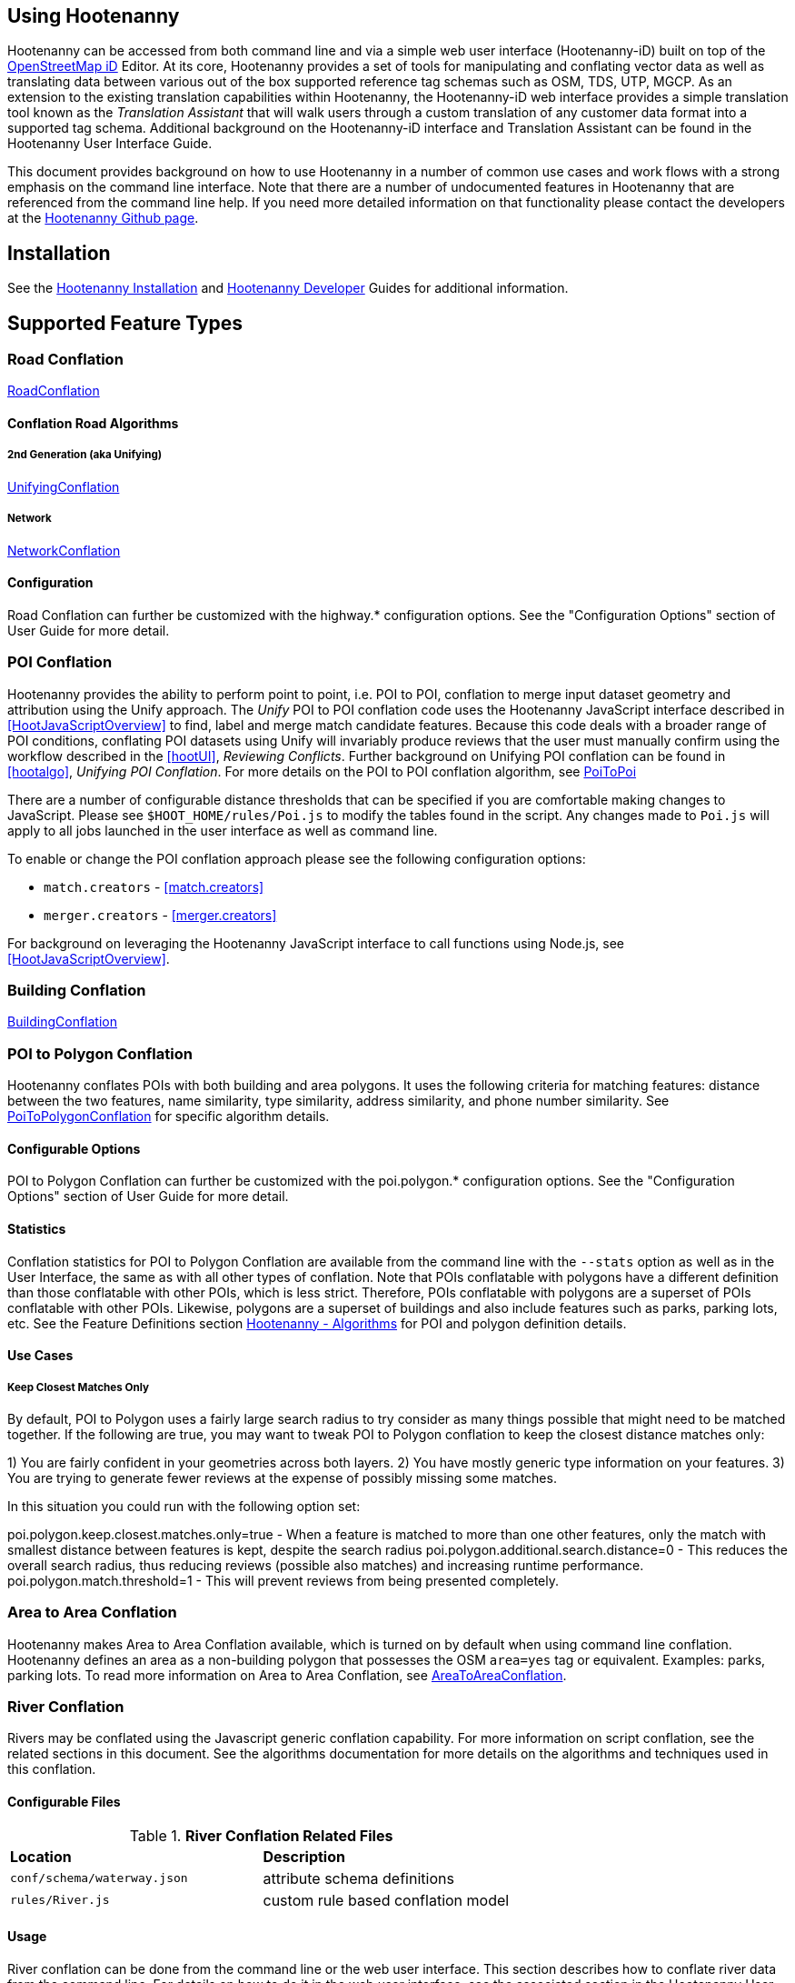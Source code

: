 
== Using Hootenanny

Hootenanny can be accessed from both command line and via a simple web user interface (Hootenanny-iD) built on top of the https://www.openstreetmap.org/edit?editor=id[OpenStreetMap iD] Editor.  At its core, Hootenanny  provides a set of tools for manipulating and conflating vector data as well as translating data between various out of the box supported reference tag schemas such as OSM, TDS, UTP, MGCP.  As an extension to the existing translation capabilities within Hootenanny, the Hootenanny-iD web interface provides a simple translation tool known as the _Translation Assistant_ that will walk users through a custom translation of any customer data format into a supported tag schema.  Additional background on the Hootenanny-iD interface and Translation Assistant can be found in the Hootenanny User Interface Guide.

This document provides background on how to use Hootenanny in a number of common use cases and work flows with a strong emphasis on the command line interface. Note that there are a number of undocumented features in Hootenanny that are referenced from the command line help. If you need more detailed information on that functionality please contact the developers at the https://github.com/ngageoint/hootenanny[Hootenanny Github page].

[[Installation]]
== Installation

See the <<hootInstall, Hootenanny Installation>> and <<hootDevGuide, Hootenanny Developer>> Guides for additional information.

[[OldDocsConflation]]
== Supported Feature Types

=== Road Conflation

<<hootalgo, RoadConflation>>

==== Conflation Road Algorithms

===== 2nd Generation (aka Unifying)

<<hootalgo, UnifyingConflation>>

===== Network

<<hootalgo, NetworkConflation>>

==== Configuration

Road Conflation can further be customized with the highway.* configuration options. See the "Configuration Options" section of User Guide
for more detail.

[[PoiToPoi]]
=== POI Conflation

Hootenanny provides the ability to perform point to point, i.e. POI to POI, conflation to merge input dataset geometry and attribution using the Unify approach. The _Unify_ POI to POI conflation code uses the Hootenanny JavaScript interface described in <<HootJavaScriptOverview>>
to find, label and merge match candidate features. Because this code deals with a broader range of POI conditions, conflating POI
datasets using Unify will invariably produce reviews that the user must manually confirm using the workflow described in the
<<hootUI>>, _Reviewing Conflicts_.  Further background on Unifying POI conflation can be found in <<hootalgo>>, _Unifying
POI Conflation_. For more details on the POI to POI conflation algorithm, see <<hootalgo, PoiToPoi>>

There are a number of configurable distance thresholds that can be specified if
you are comfortable making changes to JavaScript. Please see
`$HOOT_HOME/rules/Poi.js` to modify the tables found in the script. Any
changes made to `Poi.js` will apply to all jobs launched in the user
interface as well as command line.

To enable or change the POI conflation approach please see the following
configuration options:

* `match.creators` - <<match.creators>>
* `merger.creators` - <<merger.creators>>

For background on leveraging the Hootenanny JavaScript interface to call functions using Node.js, see <<HootJavaScriptOverview>>.

[[Building-Conflation]]
=== Building Conflation

<<hootalgo, BuildingConflation>>

[[PoiToPolygonConflation]]
=== POI to Polygon Conflation

Hootenanny conflates POIs with both building and area polygons.  It uses the following criteria for matching features: distance between
the two features, name similarity, type similarity, address similarity, and phone number similarity.  See
<<hootalgo, PoiToPolygonConflation>> for specific algorithm details.

[[PoiToPolygonConfigurableOptions]]
==== Configurable Options

POI to Polygon Conflation can further be customized with the poi.polygon.* configuration options. See the "Configuration Options" section of
User Guide for more detail.

[[PoiToPolygonStatistics]]
==== Statistics

Conflation statistics for POI to Polygon Conflation are available from the command line with the `--stats` option as well as in the User
Interface, the same as with all other types of conflation.  Note that POIs conflatable with polygons have a different definition than those
conflatable with other POIs, which is less strict.  Therefore, POIs conflatable with polygons are a superset of POIs conflatable with other
POIs.  Likewise, polygons are a superset of buildings and also include features such as parks, parking lots, etc.  See the Feature Definitions
section <<hootalgo, Hootenanny - Algorithms>> for POI and polygon definition details.

[[PoiToPolygonUseCases]]
==== Use Cases

===== Keep Closest Matches Only

By default, POI to Polygon uses a fairly large search radius to try consider as many things possible that might need to be matched together.
If the following are true, you may want to tweak POI to Polygon conflation to keep the closest distance matches only:

1) You are fairly confident in your geometries across both layers.
2) You have mostly generic type information on your features.
3) You are trying to generate fewer reviews at the expense of possibly missing some matches.

In this situation you could run with the following option set:

poi.polygon.keep.closest.matches.only=true - When a feature is matched to more than one other features, only the match with smallest distance between features is kept, despite the search radius
poi.polygon.additional.search.distance=0 - This reduces the overall search radius, thus reducing reviews (possible also matches) and increasing
runtime performance.
poi.polygon.match.threshold=1 - This will prevent reviews from being presented completely.

[[AreaToAreaConflation]]
=== Area to Area Conflation

Hootenanny makes Area to Area Conflation available, which is turned on by default when using command line conflation.  Hootenanny
defines an area as a non-building polygon that possesses the OSM `area=yes` tag or equivalent.  Examples: parks, parking lots.
To read more information on Area to Area Conflation, see <<hootalgo, AreaToAreaConflation>>.

[[River-Conflation]]
=== River Conflation

Rivers may be conflated using the Javascript generic conflation capability. For more information on script conflation, see the
related sections in this document. See the algorithms documentation for more details on the algorithms and techniques used in
this conflation.

==== Configurable Files

.*River Conflation Related Files*
[width="65%"]
|======
| *Location* | *Description*
| `conf/schema/waterway.json` | attribute schema definitions
| `rules/River.js` | custom rule based conflation model
|======

==== Usage

River conflation can be done from the command line or the web user interface. This section describes how to conflate river data
from the command line.  For details on how to do it in the web user interface, see the associated section in the Hootenanny User
Interface guide. To conflate river data, a command similar to the following may be issued:

------
hoot conflate <river-dataset-1> <river-dataset-2> <output>
------

All of the settings that can be modified for river conflation exist in `conf/core/ConfigOptions.asciidoc`. Tweaking the settings can
result in better conflation performance depending on the datasets being conflated. See the "Configuration Options" section of User Guide for
more detail.

[[Power-Line-Conflation]]
=== Power Line Conflation

Power lines may be conflated using the Javascript generic conflation capability.  For more information on script conflation, see the
related sections in this document.  See the algorithms documentation for more details on the algorithms and techniques used in
this conflation.

==== Configurable Files

.*Power Line Conflation Related Files*
[width="65%"]
|======
| *Location* | *Description*
| `conf/schema/power.json` | attribute schema definitions
| `rules/PowerLine.js` | custom rule based conflation model
|======

==== Usage

Power line conflation can be done from the command line or the web user interface.  Conflating in both environments is similar as described
in the above River Conflation section.  Railway Conflation can further be customized with the power.line.* configuration options. See the
"Configuration Options" section of User Guide for more detail.

[[RailwayConflation]]
=== Railway Conflation

Railways may be conflated using the Javascript generic conflation capability. For more information 
on script conflation, see the related sections in this document. See the Algorithms documentation 
for more details on the algorithms and techniques used by this conflation.

==== One to Many Matching

Railway conflation has an alternate workflow that allows for transferring selected tags from single 
rail features in secondary data to multiple rail features in reference data when the single 
secondary rail identifies how many tracks it represents. See the the "One to Many Matching" section 
under "Railways" in the Algorithms documentation for more detail. 

==== Configurable Files

.*Railway Conflation Related Files*
[width="65%"]
|======
| *Location* | *Description*
| `conf/schema/railway.json` | attribute schema definitions
| `rules/Railway.js` | custom rule based conflation model
|======

Railway Conflation can further be customized with the railway.* configuration options. See the 
"Configuration Options" section of User Guide for more detail.

[[GenericGeometry]]
=== Generic Geometry

Hootenanny uses machine learning techniques, customizable scripts, and flexible configuration options to develop algorithms 
that will yield good conflated output for a given type of data (roads, buildings, etc.). If a type of map data is 
encountered for which Hootenanny has no specific conflation algorithm available, that data will be conflated with 
Generic Geometry Conflation scripts. This ensures that all data in an input map has a chance to be conflated. 

A separate script exists for geometry type Hootenanny conflates. The scripts are:

* `Line.js`
* `Point.js`
* `Polygon.js`
* `PointPolygon.js`

The scripts use very simple techniques to attempt to conflate data, including Euclidean distance matching and type 
tag similarity scoring. Related configuration options include the `search.generic.*` and `generic.*` options.

[[Feature-Review]]
== Feature Review

During the conflation process if Hootenanny cannot determine with confidence the best way to
conflate features, it will mark one or more features as needing a manual review by the user.  Below
are listed the possible solutions where Hootenanny may request a manual review from a user.

.*Feature Review Situations*
[width="100%"]
|======
| *Needs Review Message* | *Possible Causes* | *Potential User Actions to Take*
| Elements contain too many ways and the computational complexity is unreasonable. | A multiline string geometry was attempted to be conflated that had more lines in it than Hootenanny can conflate in a reasonable amount of time using its current algorithms. Currently, that is when both input sublines to conflate contain more than four lines, or if the sum of lines they contain is greater than seven. | Review this feature manually. It can only be automatically conflated by developing new conflation algorithms that can handle multilinestring input data of this size.
| Internal Error: Expected a matching subline, but got an empty match. Please report this to the developers. | An unexpected internal error occurred. Multiple matching line parts have caused extra difficulty during the line matching process. | Review this feature manually, and report this behavior to the Hootenanny development team for further examination.
| MultiLineString relations can only contain ways when matching sublines. | A input being conflated of geometry type multiline string contained an OSM feature type other than a way (nodes or relations). | Review this feature manually. This is invalid input data for Hootenanny conflation purposes and cannot be conflated automatically.
| Multiple overlapping way matches were found within one set of ways. | When attempting to conflate sublines from line inputs, multiple overlapping lines were found. | TODO
| No valid matching subline found. | When conflating two linear inputs, Hootenanny could not find a corresponding matching subline part in one of the inputs. | Review this feature manually, as Hootenanny can not determine automatically whether it matches any feature in the opposite input dataset.
|======

[[ConflationFeatureAccuracyHandling]]
== Feature Accuracy Handling

Feature accuracy is measure of the confidence in how accurately a feature's geospatial coordinates are. Feature accuracy values affect the
accuracy of conflated output data. Feature circular error (accuracy) can be processed in one of two ways: 1) on a feature by feature basis manually or 2) use Hootenanny's default value to assign it to all features.

For 1), you can manually assign the  either the `circular:error` or `accuracy` tag with your CE value to individual features and Hootenanny will read in the values.

For 2), the default Hootenanny CE value is 15m and is controlled by the `circular.error.default.value` config option. If your feature data has neither the `circular:error` or `accuracy` tags present, hoot will use that value for all features. If you wanted to change the global CE value used for a conflate job to 5.0m, for example, you could do something like this for a conflate job:

`hoot conflate -D conflate.pre.ops++="SetTagValueVisitor" -D set.tag.value.visitor.keys="error:circular" -D set.tag.value.visitor.values=5.0 input1.osm input2.osm out.osm`

That will assign a CE of 5m to all features just before they are conflated.

If you just wanted to update your data with CE tags without conflating, you could just do something like:

`hoot convert -D convert.ops="SetTagValueVisitor"  -D set.tag.value.visitor.keys="error:circular" -D set.tag.value.visitor.values=5.0 -D writer.include.circular.error.tags=true input.osm out.osm`

You can also strictly control the search radius of the conflation routines if you don't want to use CE tags, which may be useful if you're not confident in your CE values and don't want to modify the data. The `search.radius.*` configuration options allow for controlling the conflate search radius. For example, if you wanted to conflate all features with a search radius of 25m:

`hoot conflate -D search.radius=25 input1.osm input2.osm out.osm`

Or if you just wanted to conflate buildings at a 25m radius:

`hoot conflate -D search.radius.building=25 -D match.creators="BuildingMatchCreator" -D merger.creators="BuildingMergerCreator" input1.osm input2.osm out.osm`

[[Translation]]
== Translation

Translation is the process of both converting tabular GIS data, such as
Shapefiles, to the OSM format and schema. There are two main supported formats
for OSM data, `.osm` , an XML format, and `.osm.pbf` , a compressed binary
format. Discussions of OSM format reference either of these two data formats.

By far the most complex portion of the translation process is the converting the
Shapefile's schema to the OSM schema. In many cases a one to one mapping can be
found due to the richness of the OSM schema, but finding the most appropriate mapping
can be quite time consuming.  For example, one can spend days translating an obscure
local language to determine the column headings and values in the context of OSM or
depending on their knowledge of Python/Javascript, create a custom translation value that
provides a mapping between the two schemas in a significantly shorter duration of time.

The following sections discuss high level issues associated with translating
files. For a more nuts and bolts discussion see the `convert` section.

[[JavaScript-Translation]]
=== JavaScript Translation

Hootenanny support translation files written in both Python and JavaScript (AKA
ECMA Script). The JavaScript engine used by Hootenanny is the engine integrated
with Qt. See the http://qt-project.org/doc/qt-4.7/ecmascript.html[Qt ECMA Script
Documentation] for details on which operations are supported.

[[Overview]]
==== Overview

[[Special-Operations]]
===== Special Operations

In addition to the operations exposed by Qt, the user also has access to:

*  `require` - Require a JavaScript module provided by Hootenanny. The list of
   supported modules is still being defined.
*  `print` - Print a line to stdout
*  `debug` , `logDebug` - Print debug text to stdout using the Hootenanny
   logging facilities. Each message will include date/time, filename, and line
   number. E.g. logs if the `--debug` flag has been set on the command line.
*  `logInfo` - Print information text to stdout using the Hootenanny logging
   facilities. Each message will include date/time, filename, and line number.
*  `warn` , `logWarn` - Print warning text to stdout using the Hootenanny
   logging facilities. Each message will include date/time, filename, and line
   number.
*  `logError` - Print error text to stdout using the Hootenanny logging
   facilities. Each message will include date/time, filename, and line number.
*  `logFatal` - Print fatal text to stdout using the Hootenanny logging
   facilities. Each message will include date/time, filename, and line number.


[[Functions-Called-by-Hootenanny]]
===== Functions Called by Hootenanny

There are several functions that may be called by Hootenanny:

*  `initialize` - An optional method that gets called before any other methods.
*  `finalize` - An optional method that gets called after all other methods have
   been completed. This can be useful if you want to print out statistics on the
   translation.
*  `translateToOgr` - Required by the `convert` command to translate from OSM
   to a custom schema.
*  `translateToOsm` - Required by the `convert` command to translate from a
   custom schema to the OSM schema. For backwards compatibility reasons
   `translateAttributes` is also supported, but `translateToOsm` is preferred.
*  `getDbSchema` - Required by the `convert` command to get the custom schema
   that OSM data will be converted into.

[[Simple-Example]]
===== Simple Example


Below is about the simplest useful example that supports both `convert`. The following sections go into details on how these function are used.
------
// an optional initialize function that gets called once before any
// translateAttribute calls.
function initialize() {
    // The print method simply prints the string representation to stdout
    print("Initializing.")
}
// an optional finalize function that gets called once after all
// translateAttribute calls.
function finalize() {
    // the debug method prints to stdout when --debug has been specified on
    // the hoot command line. (DEBUG log level)
    debug("Finalizing.");
}
// A very simple function for translating NFDDv4's to OSM:
// - NAM column to OSM's name tag
// - TYP column to OSM's highway tag
// This is far from complete, but demonstrates the concepts.
function translateToOgr(tags, elementType, geometryType) {
    var attrs = {};
    if ('name' in tags) {
        attrs['NAM'] = tags['name'];
    }
    attrs['TYP'] = 0;
    if (tags['highway'] == 'road') {
        attrs['TYP'] = 1;
    }
    else if (tags['highway'] == 'motorway') {
        attrs['TYP'] = 41;
    }
    return { attrs: attrs, tableName: "LAP030" };
}
// A very simple function for translating from OSM's schema to NFDDv4:
// - name tag to NFDDv4's NAM column
// - highway tag to NFDDv4's TYP column
// This is far from complete, but demonstrates the concepts.
function translateToOsm(attrs, layerName) {
    tags = {};
    if (attrs['NAM'] != '') {
        tags['name'] = attrs['NAM']
    }
    if (attrs['TYP'] == 41) {
        tags['highway'] = 'motorway';
    }
    else {
        tags['highway'] = 'road';
    }
    return tags
}
// This returns a schema for a subset of the NFDDv4 LAP030 (road) columns.
function getDbSchema()
{
    var schema = [
        lap030 = {
            name: 'LAP030',
            geom: 'Line',
            columns: [
                {
                    name:'NAM',
                    type:'String'
                },
                { name:"TYP",
                  desc:"Thoroughfare Type" ,
                  optional:"O" ,
                  type:"enumeration",
                  enumerations:[
                     { name:"Unknown", value:"0" },
                     { name:"Road", value:"1" },
                     { name:"Motorway", value:"41" }
                  ] // End of Enumerations
                 } // End of TYP
            ]
        }
    ]
    return schema;
}
------


[[JavaScript-to-OSM-Translation]]
==== JavaScript to OSM Translation


The `translateToOsm` method takes two parameters:

*  `attrs` - A associative array of attributes and values from the source record.
*  `layerName` - The name of the layer being processed. In the case of a Database source it will be the table name. In the case of a file input it will be the full path to the file. Frequently the `layerName` is useful in decoding the type of feature being processed.

_Note_: The `translateToOsm` was previously called `translateAttributes`. Either name will still work, but `translateToOsm` is preferred. If both are specified then `translateToOsm` will be used.

This method will be called after the `initialize` method is called when translating from an OGR format to a OSM schema. For instance if you call:

------
hoot convert -D schema.translation.script=tmp/SimpleExample.js "myinput1.shp myinput2.shp" myoutput.osm
------

The functions will be called in the following order:

.  `initialize`

.  `translateToOsm` - This will be called once for every feature in myinput1.shp

.  `translateToOsm` - This will be called once for every feature in myinput2.shp

.  `finalize`


[[Table-Based-Translation]]
===== Table Based Translation

For more advanced translations it may make sense to define a simple set of tables and use those tables to translate values. An example is below:

------
// create a table of nfdd biased rules.
var nfddBiased = [
    { condition:"attrs['SBB'] == '995'", consequence:"tags['bridge'] = 'yes'" }
];
// build a one to one translation table.
var one2one = [
    ['ROC', '1',    'surface',  'ground'],
    ['ROC', '2',    'surface',  'unimproved'],
    ['WTC', '1',    'all_weather', 'yes'],
    ['WTC', '2',    'all_weather', 'fair']
];
// build a more efficient lookup
var lookup = {}
for (var r in one2one) {
    var row = one2one[r];
    if (!(row[0] in lookup)) {
        lookup[row[0]] = {}
    }
    lookup[row[0]][row[1]] = [row[2], row[3]];
}
// A translateToOsm method that is very similar to the python one
function translateToOsm(attrs, layerName) {
    var tags = {};
    for (var col in attrs) {
        var value = attrs[col];
        if (col in lookup) {
            if (value in lookup[col]) {
                row = lookup[col][value];
                tags[row[0]] = row[1];
            }
            else {
                throw "Lookup value not found for column. (" + col + "=" + value + ")";
            }
        }
        else {
            for (var bi in nfddBiased) {
                print(attrs['SBB']);
                print(nfddBiased[bi].condition);
                print(eval(nfddBiased[bi].condition));
                print(nfddBiased[bi].consequence);
                if (eval(nfddBiased[bi].condition)) {
                    print("Condition true.");
                    eval(nfddBiased[bi].consequence);
                }
            }
        }
    }
    return tags;
}
------

[[OGR-to-OSM-Translation]]
==== OGR to OSM Translation

===== Translation File

The purpose of the translation file is to convert your custom Shapefile into the
http://wiki.openstreetmap.org/wiki/Map_Features[OSM schema]. The translation
file is a Python script with a global function with the following definition:

* `def translateToOsm(attrs, layerName):`
** `attrs` - A dictionary of attributes for a single feature to be translated.
** `layerName` - The name of the layer being translated. This is provided in
   case multiple files are being translated at one time such as roads, bridges
   and tunnels. Sometimes this provides additional context when translated a
   feature.

The function must return either a dictionary of OSM tags or None if the feature
should be filtered from the data set. When `convert` is launched Hootenanny
loads the specified Python file. The files in the `translations` directory will
be included in the Python path. The same Python instance will be used for the
translations of all files in the _input_ list. This means that the script will
only be intialized once and then `translateToOsm` will be called once for
each feature in all of the input files.

===== Example Translation Work Flow

Imagine you have a Shapefile named _MyRoads.shp_ for input with the following
attributes:

|==============================
| _STNAME_ | _STTYPE_ | _FLOW_
| Foo St.  | main     | 1
| Bar Rd.  | res      | 2
| Foo St.  | main     | 1
|==============================

In my notional example there are three columns with the following definitions:

* `STNAME` - The name of the street.
* `STTYPE` - The type of the street.
* `DIR` - The flow of traffic, either 1 for one way traffic, or 2 for
  bidirectional traffic.

Hootenanny will call the translateToOsm method 3 times for this input. Each
call will contain the attributes for a given row. In this case the parameters
passed will be:

|===================================================================
| _attrs_                                           | _layerName_
| {"STNAME":"Foo St.", "STTYPE":"main", "FLOW","1"} | "MyRoads.shp"
| {"STNAME":"Bar Rd.", "STTYPE":"res", "FLOW","2"}  | "MyRoads.shp"
| {"STNAME":"Foo St.", "STTYPE":"main", "FLOW","1"} | "MyRoads.shp"
|===================================================================

The syntax above for _attrs_ is the dictionary syntax in Python. For more
details see the http://docs.python.org/2/library/stdtypes.html#mapping-types-dict[Python documentation]. You may
also have noticed that _layerName_ does not change during any of the calls. In
this case since we're only passing one input file the value will stay the same,
if we passed multiple files as input then the _layerName_ would change to
reflect the current input.

We must now write a translation file that will convert our input attributes into
a set of appropriate OSM tags. Using the
http://wiki.openstreetmap.org/wiki/Map_Features[Map Feature] reference on the
OSM wiki you can determine what is appropriate for a given input, but in this
notional example I'll give you the translations below:

* `STNAME` - Equivalent to the OSM `name` tag.
* `STTYPE` - `main` is equivalent to `highway=primary` and `res` is equivalent
  to `highway=residential`
* `DIR` - 1 is equivalent to `oneway=yes`, 2 is equivalent to `oneway=no`.

So the input/output mapping we want is below:

*Inputs/Outputs Table*

|===============================================================================================================================
| _attrs_                                           | _layerName_   | _result_
| {"STNAME":"Foo St.", "STTYPE":"main", "FLOW","1"} | "MyRoads.shp" | {"name":"Foo St.", "highway":"primary", "oneway":"yes"}
| {"STNAME":"Bar Rd.", "STTYPE":"res", "FLOW","2"}  | "MyRoads.shp" | {"name":"Bar Rd.", "highway":"residential", "oneway":"no"}
| {"STNAME":"Foo St.", "STTYPE":"main", "FLOW","1"} | "MyRoads.shp" | {"name":"Foo St.", "highway":"primary", "oneway":"yes"}
|===============================================================================================================================

To accomplish this we can use the following translation script:

[source,python]
----
#!/bin/python
def translateToOsm(attrs, layerName):
    # Intialize our results object
    tags = {}
    # Is the STNAME attribute properly populated?
    if 'STNAME' in attrs and attrs['STNAME'] != '':
        tags['name'] = attrs['STNAME']
    # Is the STTYPE attribute properly populated?
    if 'STTYPE' in attrs and attrs['STTYPE'] != '':
        if attrs['STTYPE'] == 'main':
            tags['highway'] = 'primary'
        if attrs['STTYPE'] == 'res':
            tags['highway'] = 'residential'
    # Is the FLOW attribute properly populated?
    if 'FLOW' in attrs and attrs['FLOW'] != '':
        if attrs['FLOW'] == '1':
            tags['oneway'] = 'yes'
        if attrs['FLOW'] == '2':
            tags['oneway'] = 'no'
    # Useful when debugging. You can see print statements on stdout when Hootenanny is running
    #print "Input: " + str(attrs)
    #print "Output: " + str(tags)
    # Return our translated tags
    return tags
----

The translation script can also be written in JavaScript.

JavaScript notes:

* "tags.highway" is the same as "tags['highway']"
* OSM tags like "addr:street" MUST be specified using "tags['addr:street']" or
  you will get errors.

----
function translateToOsm(attrs, layerName) {
    tags = {};
    // Names
    if (attrs.STNAME) tags.name = attrs.STNAME;
    // Highways
    if (attrs.STTYPE == 'main') tags.highway = 'primary';
    if (attrs.STTYPE == 'res') tags.highway = 'residential';
    // Flow direction
    if (attrs.FLOW == '1') tags.oneway = 'yes';
    if (attrs.FLOW == '2') tags.oneway = 'no';
    // Print the input attrs for debugging:
    // This will print:
    // Input:STNAME: :Foo St.:
    // Input:STTYPE: :main:
    // etc
    // for (var i in attrs) print('Input:' + i + ': :' + attrs[i] + ':');
    // Print the output tags for debugging. The format is the same as for the
    // attrs
    // for (var i in tags) print('Output:' + i + ': :' + tags[i] + ':');
    return tags;
}
----

The translation scripts above will give the values found in the _Inputs/Outputs
Table_.

===== Example Python Translation File

The following script provides a more thorough example for translating
http://www.census.gov/geo/www/tiger/tgrshp2012/tgrshp2012.html[2010 Tiger road data]:

[source,python]
----
#!/bin/python
def translateToOsm(attrs, layerName):
    if not attrs: return
    tags = {}
    if 'FULLNAME' in attrs:
        name = attrs['FULLNAME']
        if name != 'NULL' and name != '':
            tags['name'] = name
    if 'MTFCC' in attrs:
        mtfcc = attrs['MTFCC']
        if mtfcc == 'S1100':
            tags['highway'] = 'primary'
        if mtfcc == 'S1200':
            tags['highway'] = 'secondary'
        if mtfcc == 'S1400':
            tags['highway'] = 'unclassified'
        if mtfcc == 'S1500':
            tags['highway'] = 'track'
            tags['surface'] = 'unpaved'
        if mtfcc == 'S1630':
            tags['highway'] = 'road'
        if mtfcc == 'S1640':
            tags['highway'] = 'service'
        if mtfcc == 'S1710':
            tags['highway'] = 'path'
            tags['foot'] = 'designated'
        if mtfcc == 'S1720':
            tags['highway'] = 'steps'
        if mtfcc == 'S1730':
            tags['highway'] = 'service'
        if mtfcc == 'S1750':
            tags['highway'] = 'road'
        if mtfcc == 'S1780':
            tags['highway'] = 'service'
            tags['service'] = 'parking_aisle'
        if mtfcc == 'S1820':
            tags['highway'] = 'path'
            tags['bicycle'] = 'designated'
        if mtfcc == 'S1830':
            tags['highway'] = 'path'
            tags['horse'] = 'designated'
    return tags
----

===== Example JavaScript Translation File

----
function translateToOsm(attrs, layerName) {
    tags = {};
    // Names
    if (attrs.FULLNAME && attrs.FULLNAME !== 'NULL') tags.name = attrs.FULLNAME;
    // Highways
    if (attrs.MTFCC == 'S1100') tags.highway = 'primary';
    if (attrs.MTFCC == 'S1200') tags.highway = 'secondary';
    if (attrs.MTFCC == 'S1400') tags.highway = 'unclassified';
    if (attrs.MTFCC == 'S1500') {
        tags.highway = 'track';
        tags.surface = 'unpaved';
    }
    if (attrs.MTFCC == 'S1600') tags.highway = 'road';
    if (attrs.MTFCC == 'S1640') tags.highway = 'service';
    if (attrs.MTFCC == 'S1710') {
        tags.highway = 'path';
        tags.foot = 'designated';
    }
    if (attrs.MTFCC == 'S1720') tags.highway = 'steps';
    if (attrs.MTFCC == 'S1730') tags.highway = 'service';
    if (attrs.MTFCC == 'S1750') tags.highway = 'road';
    if (attrs.MTFCC == 'S1780') {
        tags.highway = 'service';
        tags.service = 'parking_aisle';
    }
    if (attrs.MTFCC == 'S1820') {
        tags.highway = 'path';
        tags.bicycle = 'designated';
    }
    if (attrs.MTFCC == 'S1830') {
        tags.highway = 'path';
        tags.horse = 'designated';
    }
    return tags;
}
----

[[OSM-to-OGR-Translation]]
==== OSM to OGR Translation


Using JavaScript translation files it is now possible to convert from OSM to more typical tabular geospatial formats such as Shapefile or FileGDB. In order to convert to these formats some information will likely be lost and these translation files define which attributes will be carried across and how they'll be put into tables/layers.

The necessary functionality is accessed via two methods, `getDbSchema` and `translateToOsm` . Both methods are required.

The `getDbSchema` method takes no arguments and returns a complex schema data structure that is described in theDB Schemasection.

The `translateToOsm` method takes three arguments and returns an associative array values.
Arguments:

*  `tags` - A associative array of tag key/value pairs from the source element/feature.
*  `elementType` - The OSM element type being passed in. This is one of "node", "way", or "relation". See the OSM data model for more information.
*  `geometryType` - The geometry type of the element being passed in. This is one of "Point", "Line", "Area" or "Collection". The value is determined based on both the element type and the tags on a given feature.

Returns:

*  `undefined` if the feature should be dropped, or a single associative array with the following keys:
*  `attrs` - An associative array of attributes where the key is the column name and the value is the cell's value. The cell's value does not need to be in the same data type as specified by the schema, but must be convertible to that data type. For instance returns a string zero ( +"0"+ ) and integer zero ( +0+ ) are both acceptable for an integer field. The attrs must be consistent with the table schema defined for the given `tableName` .
*  `tableName` - A string value the determines the table/layer that the feature will be inserted into. This must be one of the tables defined in the DB schema.


The methods will be called after the `initialize` method is called when translating from an OGR format to a OSM schema. For instance if you call:

------
hoot convert -D schema.translation.script=tmp/SimpleExample.js myinput.osm myoutput.shp
------

The functions will be called in the following order:

.  `initialize`

.  `getDbSchema`

.  `translateToOgr` - This will be called once for every element in myinput.osm that has at least one non-metadata tag. The metadata tags are defined in `$HOOT_HOME/conf/MetadataSchema.json`

.  `finalize`

This is most commonly accessed through the `convert` command.


[[DB-Schema]]
===== DB Schema


Hootenanny supports converting OSM data into multiple layers where each layer has its own output schema including data types and column names.

The DB schema result is structured as follows:

------
// The top level schema is always defined as an array of table schemas
schema = [
  // each table is an associative array of key/values
  {
    // required name of the layer. This is the layer name that will be created.
    name: "ROAD_TABLE",
    // required geometry type for a table. Options are Point, Line and Polygon
    geom: "Line",
    // required array of columns in the table.
    columns: [
      {
        // required name of the column
        name: "NAM",
        // required type of the column.
        // Options are listed in "Supported output data types" below.
        type: "string",
        // Optional defValue field. If the column isn't populated in attrs then
        // this defValue will be used. If it isn't specified then the column
        // must always be specified in attrs.
        defValue: '',
        // Optional length field. If the column isn't populated then the default
        // field size is used as defined by OGR. If it is populated then the
        // value will be used as the field width.
        length: 255
      },
      // another column
      { name: "TYP", type: "enumeration",
        // enumerated values
        enumerations: [
          { value: 0 },
          { value: 1 }
        ]
      }
    ]
  }
  // any number of tables can be defined here.
];
------

Supported output data types:

*  `string` - A variable length string.
*  `enumeration` - A 32bit signed integer with specific acceptable enumerated values.
*  `double` or `real` - 64bit float
*  `integer` or `long integer` - Aliased to `enumeration`, but it doesn't require an `enumerations` array.

The numeric data types support `minimum` and `maximum`. By default `minimum` and `maximum` are disabled. If min/max values are specified or an enumeration table is populated then Hootenanny will validate all output data before it is written. The following rules are used to determine if a value is valid:

* If the enumeration table is present ( `enumeration` type only) then a value is valid. If the value is in the enumeration table then min/max bounds are ignored.
* If `maximum` is specified then the value is invalid if it is greater than maximum.
* If `minimum` is specified then the value is invalid if it is less than minimum.


[[File-Formats]]
==== File Formats

For the translation operations (and several others) Hootenanny utilizes the well known GDAL/OGR libraries. These libraries support a number of file formats including Shapefile, FileGDB, GeoJSON, PostGIS, etc. While not every format has been tested, many will work with Hootenanny without any modification. Others, such as FileGDB, may require a specially compiled version of GDAL. Please see the GDAL documentation and talk to your administrator for details.

Below are a discussion of some special handling situations when reading and writing to specific formats.


[[Shapefile]]
===== Shapefile

When writing shapefiles a new directory will be created with the basename of the specified path and the new layers will be created within that directory. For example:

------
hoot convert -D schema.translation.script=translations/MyTranslation.js input.osm output.shp
------

The above command will create a new directory called `output` and the layers specified in the `translations/MyTranslation.js` schema will be created as `output/<your layer name>.shp` .


[[CSV]]
===== CSV


CSV files are created using the OGR CSV driver and will contain an associated `.csvt` file that contains the column types. If you're exporting points then you will get an X/Y column prepended onto your data. If you're exporting any other geometry type then you will get a WKT column prepended that contains the Well Known Text representation of your data. If you would like to read from a CSV you must first create a VRT file as described in the OGR CSV documentation. E.g.

Creating a new CSV file:

------
hoot convert test-files/conflate/unified/AllDataTypesA.osm foo.csv translations/Poi.js
------

This uses a simple translation script ( `Poi.js` ) that exports POI data and its associated tags. If you would then like to read that data create a new `.vrt` file named `foo.vrt` that contains the following:

------
<OGRVRTDataSource>
    <OGRVRTLayer name="foo">
        <SrcDataSource>foo.csv</SrcDataSource>
        <GeometryType>wkbPoint</GeometryType>
        <LayerSRS>WGS84</LayerSRS>
        <GeometryField encoding="PointFromColumns" x="X" y="Y"/>
    </OGRVRTLayer>
</OGRVRTDataSource>
------

Then to convert the file back into a .osm file run:

------
hoot convert -D schema.translation.script=translations/Poi.js foo.vrt ConvertedBack.osm
------


[[Buildings-Translation]]
=== Buildings Translation


In the simplest case a building is a way tagged with `building=yes`. However, when it comes to 3D features buildings can get dramatically more complex. For a thorough discussion of Buildings and how they're mapped see the http://wiki.openstreetmap.org/wiki/Simple_3D_Buildings[OSM wiki page on Simple 3D Buildings].


[[Translating-Building-Parts]]
==== Translating Building Parts


Some Shapefiles contain buildings that are mapped out as independent parts. Where each part refers to the roof type and height of a portion of the building. E.g. The Capital building might be mapped out as one large, low flat roof record and a second tall domed roof record. This provides for very rich data, but also a complex representation in OSM. Fortunately Hootenanny handles most of the heavy lifting for you.

To translate complex building parts simply translate them in the same way you would translate any other building. By default Hootenanny will then search through all the buildings and look for buildings that appear to be part of the same structure. If they're part of the same structure then a complex building will be created for you automatically. The complex buildings will take the form specified in the http://wiki.openstreetmap.org/wiki/Simple_3D_Buildings[Simple 3D Buildings] specification. The following section gives a specific example.


[[Complex-Building-Example]]
===== Complex Building Example

.Example of a Complex Building

image::images/image1348.png[]

In the above image there are three buildings; 123, 124, and 125. Building 123 is broken into two parts, a long rectangular section that is marked as a gabled roof and a squarish section that is marked with a flat roof. In a Shapefile that may look like the following:

|======
| name | roof_type
| 123 | gabled
| 123 | flat
| 124 | gabled
| 125 | gabled
|======

Using an abbreviated OSM JSON representation the resulting OSM data would be:

------
{ "type": "way", "id": 1, "tags": { "building": "yes", "addr:housenumber": "123", "building:roof:shape": "gabled" } }
{ "type": "way", "id": 2, "tags": { "building": "yes", "addr:housenumber": "123", "building:roof:shape": "flat" } }
{ "type": "way", "id": 3, "tags": { "building": "yes", "addr:housenumber": "124", "building:roof:shape": "gabled" } }
{ "type": "way", "id": 4, "tags": { "building": "yes", "addr:housenumber": "125", "building:roof:shape": "gabled" } }
------

Hootenanny will automatically detect that the two 123 buildings are part of the same building. This is done by asking the following questions:

* Do the two building share at least two consecutive nodes (share an edge) or does one building completely contain the other building?
* Do the non-part specific attributes of buildings match very closesly? (E.g. Are the addresses the same? Are the names the same? Ignore any differences in height or roof shape.)

If these two questions answer yes, then the building parts are grouped together. An arbitrary number of building parts may be grouped together in this way to create a larger building. Once the building parts are grouped some new elements are added to the map to represent the building parts as shown in the following OSM JSON snippet.

------
{ "type": "way", "id": 1, "tags": { "building:part": "yes", "building:roof:shape": "gabled" } }
{ "type": "way", "id": 2, "tags": { "building:part": "yes", "building:roof:shape": "flat" } }
{ "type": "way", "id": 3, "tags": { "building": "yes", "addr:housenumber": "124", "building:roof:shape": "gabled" } }
{ "type": "way", "id": 4, "tags": { "building": "yes", "addr:housenumber": "125", "building:roof:shape": "gabled" } }
{ "type": "way", "id": 5, "tags": { "building": "yes", "addr:housenumber": "125" } }
{ "type": "relation", "id": 1, "tags": { "type": "building", "building": "yes", "addr:housenumber": "123" },
    "members": [
        { "type": "way", "ref": 1, "role": "part" }
        { "type": "way", "ref": 2, "role": "part" }
        { "type": "way", "ref": 5, "role": "outline" } ] }
------

The astute reader may notice that a new way was created during this process. The new way, 5, is an outline of the entire building. This is done as part of the spec to be certain that older rendering engines don't ignore the complex building. Whenever building outlines are encountered by Hootenanny they are ignored and the more complex representation is used. However, Hootenanny will still generate building outlines. The building outline will always represent the union of all the building parts.


[[Disabling-Complex-Buildings]]
===== Disabling Complex Buildings


By default the when using the convert command to convert an OGR format to OSM `ogr2osm.simplify.complex.buildings` is enabled.  If you would like to disable the automatic construction of complex buildings from the individual parts then simply set `ogr2osm.simplify.complex.buildings` to false.  For example:

------
hoot convert -D schema.translation.script=MyTranslation -D ogr2osm.simplify.complex.buildings=false MyInput.shp MyOutput.osm
------

[[Common-Use-Cases]]
== Common Use Cases


The following sections describe some common use cases and how to approach them using Hootenanny.


[[Conflate-Two-Shapefiles]]
=== Conflate Two Shapefiles


The following subsections describe how to do the following steps:

. Prepare the input for translation

. Translate the Shapefiles into .osm files

. Conflate the Data

. Convert the conflated .osm data back to Shapefile

We'll be using files from the http://www.census.gov/geo/www/tiger/tgrshp2012/tgrshp2012.html[US Census Tiger] data and http://dcgis.dc.gov[DC GIS]

* ftp://ftp2.census.gov/geo/tiger/TIGER2012/ROADS/tl_2012_11001_roads.zip[Tiger Roads]
* http://dcatlas.dcgis.dc.gov/catalog/download.asp?downloadID=88&downloadTYPE=ESRI[DC GIS Roads]


[[Prepare-the-Shapefiles]]
==== Prepare the Shapefiles


First validate that your input shapefiles are both Line String (AKA Polyline) shapefiles. This is easily done with +ogrinfo+:

------
$ ogrinfo -so tl_2010_12009_roads.shp tl_2010_12009_roads
INFO: Open of `tl_2010_12009_roads.shp'
      using driver `ESRI Shapefile' successful.

Layer name: tl_2010_12009_roads
Geometry: Line String
Feature Count: 17131
Extent: (-80.967774, 27.822067) - (-80.448353, 28.791396)
Layer SRS WKT:
GEOGCS["GCS_North_American_1983",
    DATUM["North_American_Datum_1983",
        SPHEROID["GRS_1980",6378137,298.257222101]],
    PRIMEM["Greenwich",0],
    UNIT["Degree",0.017453292519943295]]
STATEFP: String (2.0)
COUNTYFP: String (3.0)
LINEARID: String (22.0)
FULLNAME: String (100.0)
RTTYP: String (1.0)
MTFCC: String (5.0)
------


[[Translate-the-Shapefiles]]
==== Translate the Shapefiles


Hootenanny provides a https://github.com/ngageoint/hootenanny/blob/master/docs/commands/convert.asciidoc[convert] operation to translate and convert shapefiles into OSM files. If the projection is available for the Shapefile the input will be automatically reprojected to WGS84 during the process. If you do a good job of translating the input data into the OSM schema then Hootenanny will conflate the attributes on your features as well as the geometries. If you do not translate the data properly then you'll still get a result, but it may not be desirable.


[[Crummy-Translation]]
===== Crummy Translation


The following translation code will always work for roads, but drops all the attribution on the input file.

[source,python]
------
#!/bin/python
def translateToOsm(attrs, layerName):
    if not attrs: return
    return {'highway':'road'}
------


[[Better-Translation]]
===== Better Translation


The following translation will work well with the tiger data.

[source,python]
------
#!/bin/python
def translateToOsm(attrs, layerName):
    if not attrs: return
    tags = {}
    # 95% CE in meters
    tags['accuracy'] = '10'
    if 'FULLNAME' in attrs:
        name = attrs['FULLNAME']
        if name != 'NULL' and name != '':
            tags['name'] = name
    if 'MTFCC' in attrs:
        mtfcc = attrs['MTFCC']
        if mtfcc == 'S1100':
            tags['highway'] = 'primary'
        if mtfcc == 'S1200':
            tags['highway'] = 'secondary'
        if mtfcc == 'S1400':
            tags['highway'] = 'unclassified'
        if mtfcc == 'S1500':
            tags['highway'] = 'track'
            tags['surface'] = 'unpaved'
        if mtfcc == 'S1630':
            tags['highway'] = 'road'
        if mtfcc == 'S1640':
            tags['highway'] = 'service'
        if mtfcc == 'S1710':
            tags['highway'] = 'path'
            tags['foot'] = 'designated'
        if mtfcc == 'S1720':
            tags['highway'] = 'steps'
        if mtfcc == 'S1730':
            tags['highway'] = 'service'
        if mtfcc == 'S1750':
            tags['highway'] = 'road'
        if mtfcc == 'S1780':
            tags['highway'] = 'service'
            tags['service'] = 'parking_aisle'
        if mtfcc == 'S1820':
            tags['highway'] = 'path'
            tags['bicycle'] = 'designated'
        if mtfcc == 'S1830':
            tags['highway'] = 'path'
            tags['horse'] = 'designated'
    return tags
------

To run the tiger translation put the above code in a file named `translations/TigerRoads.py` and run the following:

------
hoot convert -D schema.translation.script=TigerRoads tmp/dc-roads/tl_2012_11001_roads.shp tmp/dc-roads/tiger.osm
------

The following translation will work OK with the DC data.

[source,python]
------
#!/bin/python
def translateToOsm(attrs, layerName):
    if not attrs: return
    tags = {}
    # 95% CE in meters
    tags['accuracy'] = '15'
    name = ''
    if 'REGISTERED' in attrs:
        name = attrs['REGISTERED']
    if 'STREETTYPE' in attrs:
        name += attrs['STREETTYPE']
    if name != '':
        tags['name'] = name
    if 'SEGMENTTYP' in attrs:
        t = attrs['SEGMENTTYP']
        if t == '1' or t == '3':
            tags['highway'] = 'motorway'
        else:
            tags['highway'] = 'road'
    # There is also a one way attribute in the data, but given the difficulty
    # in determining which way it is often left out of the mapping.
    return tags
------

To run the DC GIS translation put the above code in a file named `translations/DcRoads.py` and run the following:

------
hoot convert -D schema.translation.script=DcRoads tmp/dc-roads/Streets4326.shp tmp/dc-roads/dcgis.osm
------


[[Conflate-the-Data]]
==== Conflate the Data


If you're just doing this for fun, then you probably want to crop your data down to something that runs quickly before conflating.

------
hoot crop tmp/dc-roads/dcgis.osm tmp/dc-roads/dcgis-cropped.osm "-77.0551,38.8845,-77.0281,38.9031"
hoot crop tmp/dc-roads/tiger.osm tmp/dc-roads/tiger-cropped.osm "-77.0551,38.8845,-77.0281,38.9031"
------

All the hard work is done. Now we let the computer do the work. If you're using the whole DC data set, go get a cup of coffee.

------
hoot conflate tmp/dc-roads/dcgis-cropped.osm tmp/dc-roads/tiger-cropped.osm tmp/dc-roads/output.osm
------


[[Convert-Back-to-Shapefile]]
==== Convert Back to Shapefile


Now we can convert the final result back into a Shapefile.

------
hoot convert -D shape.file.writer.cols="name;highway;surface;foot;horse;bicycle" tmp/dc-roads/output.osm tmp/dc-roads/output.shp
------


[[Snap-GPS-Tracks-to-Roads]]
=== Snap GPS Tracks to Roads


. Create a translation file for "translating" your GPS tracks. This typically just adds the accuracy field. E.g. `accuracy=5`

. Convert your GPX file into an OSM file where each track is now a way.
+
------
hoot convert -D schema.translation.script=GpsTrack "$HOME/MyTracks.gpx;tracks" tmp/MyTracks.osm
------
. Use the special track snapping conflation manipulation to snap your tracks to an existing road network and convert to Shapefile.
+
------
hoot conflate -D conflator.manipulators=WaySnapMerger HighQualityRoads.osm tmp/MyTracks.osm tmp/MySnappedTracks.osm
hoot convert -D shape.file.writer.cols "hoot:max:movement;hoot:mean:movement;hoot:score;name;foot" tmp/MySnappedTracks.shp tmp/MySnappedTracks.osm
------



[[Maintaining-per-node-attributes]]
==== Maintaining per node attributes


If you have node attributes that you want to keep you can use the `PointsToTracksOp` operation to join the nodes after translation. This requires two fields on each node:

*  `hoot:track:id` - The id of the track that the node belongs to. The id is simply treated as a string. Nodes with like ids will be grouped together.
*  `hoot:track:seq` - The sequence of the nodes within the track (way). This is treated as a string and sorted as a string where the smallest value is at the beginning of the track. Be certain to avoid problems with integers during translation. E.g. "13", "112" will not sort properly, but "013", "112" will sort properly. It is also recommended to use `MergeNearbyNodes` as a poor man's line simplification to speed the process up a bit. If this causes problems with your data you can safely drop it.

The command used with a GPX input file is:

------
hoot convert -D "convert.ops+=PointsToTracksOp" -D schema.translation.script=GpsTrack "$HOME/MyTracks.gpx;track_points" tmp/MyTracks.osm
------

An example translation file is:

[source,python]
------
#!/bin/python
def translateToOsm(attrs, layerName):
    if not attrs: return
    tags = attrs
    tags['accuracy'] = '5'
    tags['highway'] = 'road'
    if 'track_fid' in attrs:
        tags['hoot:track:id'] = attrs['track_fid']
        tags['hoot:track:seq'] = "%09d" % int(attrs['track_seg_point_id'])
    return tags
------

*Special Rule* If all the nodes in a track have the same `highway=*` setting then the highway attribute will be moved from the node to the way.


[[Add-NSG-TLM-Symbology-to-a-FileGeodatabase]]
=== Add NSG TLM Symbology to a FileGeodatabase

==== Overview
ESRI ArcMap can use Visual Representation rules to display symbology. Hootenanny is able to export Topographic Data Store (TDS) compliant data in a FileGeodatabase that is able to have default symbology applied to it. The command line procedure to create default symbology is as follows.

References:

* http://resources.arcgis.com/en/help/main/10.2/index.html#/What_are_representations/00s50000004m000000/[What are representations]
* http://resources.arcgis.com/en/help/main/10.2/index.html#/What_are_visual_specifications/0103000001w9000000[What are visual specifications]

==== Requirements
The main requirement is access to a copy of ESRI ArcGIS with the following:

* ArcGIS Standard or ArcGIS Desktop license
* Production Mapping Extension & license
* Defense Mapping Extension & license

==== Process:

Get an empty TDS template FileGeodatabase::
* From the ArcGIS Defence Mapping Extension install location.
+
----
C:\Program Files\ArcGIS\EsriDefenseMapping\Desktop10.2\Tds\Local\Schema\Gdb\LTDS_4_0.zip
----
* Unpack this Zip file and copy the "LTDS_4_0.gdb" File GeoDatabase to your Hootenanny working directory.

Run Hootenanny and add your data to the template File GeoDatabase::
* Add the "Append Data" flag: `ogr.append.data`
* Add the template File GeoDatabase to write to.
+
----
hoot convert -D schema.translation.script=GpsTrack -D ogr.append.data="true" your_data.osm LTDS_4_0.gdb
----

Transfer the LTDS_4_0.gdb to the machine that has ESRI ArcGIS installed::
* Place it in a convenient location

Set the "Product Library" in ArcMap::
http://resources.arcgis.com/en/help/main/10.2/index.html#//0103000001p0000000[Reference]
* Copy `C:\Program Files\ArcGIS\EsriDefenseMapping\Desktop10.2\Tds\Local\Product Library\LTDS_4_0_Product_Library.zip` to where you saved the Hoot File GeoDatabase
* Unzip `LTDS_4_0_Product_Library.zip` to get `LTDS_4_0_Product_Library.gdb`
* Open ArcMap:
** Click on `Customize->Production->Product Library`
** Right Click on `Product Library`
** Click on `Select Product Library`
** Navigate to wherever you saved the `LTDS_4_0_Product_Library.gdb` and select it.


Calculate the Visual Specifications::
http://resources.arcgis.com/en/help/main/10.2/index.html#/Calculate_Visual_Specifications/01090000001w000000/[Reference]
* Open ArcCatalog
* Run `Toolboxes->System Toolboxes->Production Mapping Toolbox->Symbology->Calculate Visual Specifications`:
** *Input Features* Browse to where the Hootenanny File GeoDatabase is saved and select all of the features inside the `LTDS` feature dataset
** *Visual Specification Workspace* Browse to and select `C:\Program Files\ArcGIS\EsriDefenseMapping\Desktop10.2\Tds\Local\Cartography\Symbology\LTDS_4_0_NSG_Visual_Specification.mdb`
** Select `LTDS_NSG::50K` for 50K TLM symbology or `LTDS_100K::100K` for a 100K TLM symbology.
** Click on `OK`
** Wait for it to finish. It will take a while.

View the Default Symbology::
* Open ArcMap
* Add the `LTDS_4_0.gdb` dataset

[[Tag-Merging-Configuration]]
=== Tag Merging

When two features/elements are merged into a single feature/element the tags must be merged into a single set of tags. Depending on the use case, there may be many different desirable ways to merge tags. Described below are the options available for merging tags, although at times the list here may be incomplete. To see a complete list of available tag mergers, use the `info` command:
-----
hoot info --tag-mergers
----- 

The default way to set this configuration for many functions is through the `tag.merger.default` configuration option. Some older operations may not support configurable merging techniques. The default tag merger is: `OverwriteTag2Merger`. To specify a tag merger when conflating:
-----
hoot conflate -D tag.merger.default=<TagMergerClassName> input1.osm input2.osm output.osm
-----

[[Average-Tags]]
===== Averaging Tag Merger

Use an internal method to average the tags between two features. Implementation: `AverageTagMerger`

[[Building-Relation-Member-Tag-Merger]]
===== Building Relation Member Tag Merger

Tag merging specific to buildings belonging to relations. Implementation: `BuildingRelationMemberTagMerger`

[[Generalize-Tag-Merger]]
===== Generalizing Tag Merger

Use an internal method to generalize the tags between two features. For instance, generalizing between `highway=primary` and `highway=secondary` results in `highway=road` since road is the least general form that represents both primary and secondary. Implementation: `GeneralizeTagMerger`

[[Most-Specific-Tag-Merger]]
===== Most Specific Tag Merger

This tag merger keeps only the most specific types as recognized by the Hootenanny schema. If there is a tie in specificity the configuration option, `tag.merger.types.overwrite.reference`, determines which tag is kept. A value of false for the option keeps the tying tag from the reference feature and a value of true keeps the tying tag from the secondary feature. Implementation: `MostSpecificTagMerger`

[[Overwrite-Tag-1]]
==== Overwriting Tag 1 Tag Merger

Overwrite the values in the first input with the values in the second input that have key conflicts. This will still keep all unique names, but all other tags will simply be overwritten. Implementation: `OverwriteTag1Merger`  

Examples:

*Tags on First Input*
|======
| key | value
| name | Simonovsky Val Expressway
| name:en | Simonovsky Val Expressway
| highway | trunk
| ref | RU 24
| oneway | yes
| lanes | 2
| uuid | foo
|======

*Tags on Second Input*
|======
| key | value
| highway | secondary
| name | Simonovsky Val Expy
| name:en | Simonovsky Val Expressway
| name:ru | *улица Симоновский Вал*
| ref | 24
| oneway | true
| bridge | yes
| uuid | bar
|======

*Result*
|======
| key | value
| name | Simonovsky Val Expy
| name:en | Simonovsky Val Expressway
| name:ru | *улица Симоновский Вал*
| alt_name | Simonovsky Val Expressway;RU 24
| bridge | yes
| highway | secondary
| ref | 24
| oneway | true
| lanes | 2
| uuid | bar
|======

[[Overwrite-Tag-2]]
==== Overwriting Tag 2 Tag Merger

Overwrite the values in the second input with the values in the first input that have key conflicts. This will still keep all unique names, but all other tags will simply be overwritten. Implementation: `OverwriteTag2Merger`

Examples:

*Tags on Input 1*
|======
| key | value
| name | Simonovsky Val Expressway
| name:en | Simonovsky Val Expressway
| highway | trunk
| ref | RU 24
| oneway | yes
| lanes | 2
| uuid | foo
|======

*Tags on Input 2*
|======
| key | value
| highway | secondary
| name | Simonovsky Val Expy
| name:en | Simonovsky Val Expressway
| name:ru | *улица Симоновский Вал*
| ref | 24
| oneway | true
| bridge | yes
| uuid | bar
|======

*Result*
|======
| key | value
| name | Midland Expressway
| name:en | Midland Expressway
| name:ru | *улица Симоновский Вал*
| alt_name | 24;Simonovsky Val Expy
| bridge | yes
| highway | trunk
| ref | RU 24
| oneway | yes
| lanes | 2
| uuid | foo
|======

[[Provenance-Aware-Overwrite-Tag-Merger]]
===== Provenance Aware Overwriting Tag Merger

This tag merger assumes features in different input files have their provenance tracked with a tag with the key `hoot:source`.
This tag merger will ensure that tag value is not overwritten for either feature being merged. Instead, the values from both
features are concatenated together. Implementation `ProvenanceAwareOverwriteTagMerger`.

[[Preserve-Types-Tag-Merger]]
===== Preserving Types Tag Merger

This tag merger preserves tags from both features and is simliar to `MostSpecificTagMerger`. In instances where two features have the same type tag key, the most specific type is chosen and the less specific type is stored in an `alt_types` field. The rule for keeping tags with a tying specificity is the same as used with `MostSpecificTagMerger`. Implementation: `PreserveTypesTagMerger`.

[[Replace-Tag-1-Tag-Merger]]
===== Replacing Tag 1 Tag Merger

This tag merger is similar to `OverWriteTag1Merger` but completely replaces tags in the first input with tags from the second input. Implementation: `ReplaceTag1Merger`

[[Replace-Tag-2-Tag-Merger]]
===== Replacing Tag 2 Tag Merger

This tag merger is similar to `OverWriteTag2Merger` but completely replaces tags in the second input with tags from the first input. Implementation: `ReplaceTag2Merger`

[[Selective-Overwrite-Tag-1-Tag-Merger]]
===== Selective Overwrite Tag 1 Tag Merger

This tag merger is similar to `OverWriteTag1Merger` but completely replaces tags in the first input 
with tags from the second input based on a set of selected tag keys only. The keys are controlled by 
the configuration option `selective.overwrite.tag.merger.keys`. Implementation: 
`SelectiveOverwriteTag1Merger`

[[Selective-Overwrite-Tag-2-Tag-Merger]]
===== Selective Overwrite Tag 2 Tag Merger

This tag merger is similar to `OverWriteTag2Merger` but completely replaces tags in the first input 
with tags from the second input based on a set of selected tag keys only. The keys are controlled by 
the configuration option `selective.overwrite.tag.merger.keys`. Implementation: 
`SelectiveOverwriteTag2Merger`


